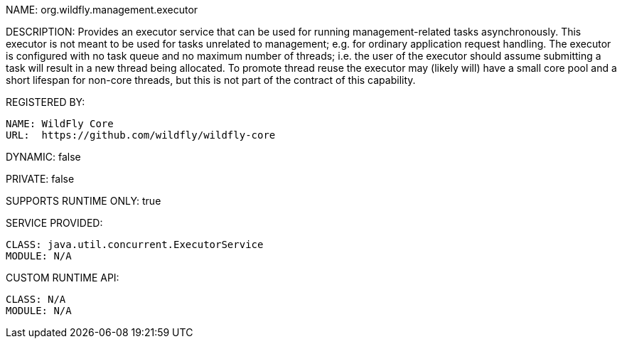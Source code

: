 NAME: org.wildfly.management.executor

DESCRIPTION: Provides an executor service that can be used for running management-related tasks asynchronously. This executor is not meant to be used for tasks unrelated to management; e.g. for ordinary application request handling. The executor is configured with no task queue and no maximum number of threads; i.e. the user of the executor should assume submitting a task will result in a new thread being allocated. To promote thread reuse the executor may (likely will) have a small core pool and a short lifespan for non-core threads, but this is not part of the contract of this capability.

REGISTERED BY:

  NAME: WildFly Core
  URL:  https://github.com/wildfly/wildfly-core

DYNAMIC: false

PRIVATE: false

SUPPORTS RUNTIME ONLY: true

SERVICE PROVIDED:

  CLASS: java.util.concurrent.ExecutorService
  MODULE: N/A

CUSTOM RUNTIME API:

  CLASS: N/A
  MODULE: N/A
